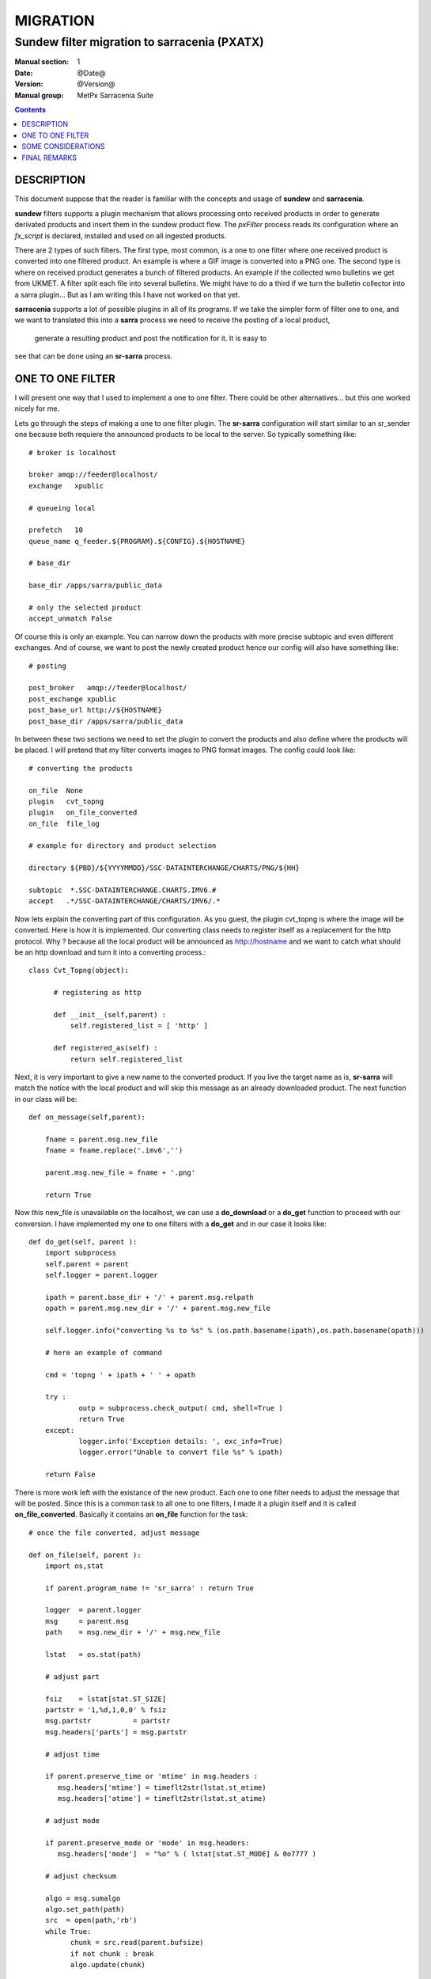 ==========
 MIGRATION
==========

-------------------------------------------
Sundew filter migration to sarracenia (PXATX)
-------------------------------------------

:Manual section: 1
:Date: @Date@
:Version: @Version@
:Manual group: MetPx Sarracenia Suite

.. contents::

DESCRIPTION
===========

This document suppose that the reader is familiar with the concepts and usage
of **sundew** and **sarracenia**. 

**sundew** filters supports a plugin mechanism that allows processing onto
received products in order to generate derivated products and insert them
in the sundew product flow. The *pxFilter* process reads its configuration
where an *fx_script* is declared, installed and used on all ingested products.

There are 2 types of such filters. The first type, most common, is a one to  
one filter where one received product is converted into one filtered product.
An example is where a GIF image is converted into a PNG one. The second type
is where on received product generates a bunch of filtered products. An
example if the collected wmo bulletins we get from UKMET. A filter split
each file into several bulletins. We might have to do a third if we turn
the bulletin collector into a sarra plugin... But as I am writing this
I have not worked on that yet.

**sarracenia** supports a lot of possible plugins in all of its programs.
If we take the simpler form of filter one to one, and we want to translated
this into a **sarra** process we need to receive the posting of a local product,
 generate a resulting product and post the notification for it. It is easy to
see that can be done using an **sr-sarra** process. 


ONE TO ONE FILTER
=================


I will present one way that I used to implement a one to one filter.
There could be other alternatives... but this one worked nicely for me.

Lets go through the steps of making a one to one filter plugin.
The **sr-sarra** configuration will start similar to an sr_sender one 
because both requiere the announced products to be local to the server.
So typically something like::

       # broker is localhost

       broker amqp://feeder@localhost/
       exchange   xpublic

       # queueing local

       prefetch   10
       queue_name q_feeder.${PROGRAM}.${CONFIG}.${HOSTNAME}

       # base_dir 

       base_dir /apps/sarra/public_data

       # only the selected product
       accept_unmatch False

Of course this is only an example. You can narrow down the products
with more precise subtopic and even different exchanges. And of course,
we want to post the newly created product hence our config will also
have something like::

       # posting

       post_broker   amqp://feeder@localhost/
       post_exchange xpublic
       post_base_url http://${HOSTNAME}
       post_base_dir /apps/sarra/public_data


In between these two sections we need to set the plugin to convert the 
products and also define where the products will be placed. I will 
pretend that my filter converts images to PNG format images. The config
could look like::

       # converting the products

       on_file  None
       plugin   cvt_topng
       plugin   on_file_converted
       on_file  file_log

       # example for directory and product selection

       directory ${PBD}/${YYYYMMDD}/SSC-DATAINTERCHANGE/CHARTS/PNG/${HH}

       subtopic  *.SSC-DATAINTERCHANGE.CHARTS.IMV6.#
       accept   .*/SSC-DATAINTERCHANGE/CHARTS/IMV6/.*

Now lets explain the converting part of this configuration. As you guest, the
plugin cvt_topng is where the image will be converted. Here is how it is 
implemented. Our converting class needs to register itself as a replacement
for the http protocol. Why ?  because all the local product will be announced
as http://hostname and we want to catch what should be an http download and
turn it into a converting process.::

      class Cvt_Topng(object):

            # registering as http 

            def __init__(self,parent) :
                self.registered_list = [ 'http' ]

            def registered_as(self) :
                return self.registered_list

Next, it is very important to give a new name to the converted product.
If you live the target name as is, **sr-sarra** will match the notice
with the local product and will skip this message as an already downloaded
product. The next function in our class will be::

      def on_message(self,parent):

          fname = parent.msg.new_file
          fname = fname.replace('.imv6','')

          parent.msg.new_file = fname + '.png'

          return True

Now this new_file is unavailable on the localhost, we can use a **do_download**
or a **do_get** function to proceed with our conversion. I have implemented
my one to one filters with a **do_get** and in our case it looks like::

      def do_get(self, parent ):
          import subprocess
          self.parent = parent
          self.logger = parent.logger

          ipath = parent.base_dir + '/' + parent.msg.relpath
          opath = parent.msg.new_dir + '/' + parent.msg.new_file

          self.logger.info("converting %s to %s" % (os.path.basename(ipath),os.path.basename(opath)))

          # here an example of command

          cmd = 'topng ' + ipath + ' ' + opath

          try :
                  outp = subprocess.check_output( cmd, shell=True )
                  return True
          except:
                  logger.info('Exception details: ', exc_info=True)
                  logger.error("Unable to convert file %s" % ipath)

          return False

There is more work left with the existance of the new product. Each one to one
filter needs to adjust the message that will be posted. Since this is a common
task to all one to one filters, I made it a plugin itself and it is called
**on_file_converted**. Basically it contains an **on_file** function for the
task::

      # once the file converted, adjust message

      def on_file(self, parent ):
          import os,stat

          if parent.program_name != 'sr_sarra' : return True

          logger  = parent.logger
          msg     = parent.msg
          path    = msg.new_dir + '/' + msg.new_file

          lstat   = os.stat(path)

          # adjust part

          fsiz    = lstat[stat.ST_SIZE]
          partstr = '1,%d,1,0,0' % fsiz
          msg.partstr          = partstr
          msg.headers['parts'] = msg.partstr

          # adjust time

          if parent.preserve_time or 'mtime' in msg.headers :
             msg.headers['mtime'] = timeflt2str(lstat.st_mtime)
             msg.headers['atime'] = timeflt2str(lstat.st_atime)

          # adjust mode

          if parent.preserve_mode or 'mode' in msg.headers:
             msg.headers['mode']  = "%o" % ( lstat[stat.ST_MODE] & 0o7777 )

          # adjust checksum

          algo = msg.sumalgo
          algo.set_path(path)
          src  = open(path,'rb')
          while True:
                chunk = src.read(parent.bufsize)
                if not chunk : break
                algo.update(chunk)

          checksum = algo.get_value()

          msg.set_sum(msg.sumflg,checksum)
          msg.onfly_checksum = checksum

          return True

It is nice to think that, should there be changes in the message, this plugin
could be modified without having to modify all one to one filters.

SOME CONSIDERATIONS
===================

I wrote some of the migrated filters and there are some considerations
to be taken while implementing filters from **sundew**. 

I have tried to make the less use of the **sundew-extension** but when
requiered for some clients, a filter must change this inforemation too.
In our example, I also have this function::


      def correct_extension(self,parent) :

          if  not 'sundew_extension' in parent.msg.headers : return

          ext   = parent.msg.headers['sundew_extension']
          parts = ext.split(':')
          ext    = ":".join(parts[:3]) + ':PNG'

          parent.msg.headers['sundew_extension'] = ext

And in the code, it is called right after the conversion::

         try :
                  outp = subprocess.check_output( cmd, shell=True )
                  self.correct_extension(parent)
                  return True
         ...


It might also be requiered, depending on the products and the clients,
to add (or update) to the extension a datetime suffix for the new products.

I provide a plugin template and a config template and **on_file_converted**  ::

  sarra/examples/sarra/one_to_one_filter.conf
  sarra/plugins/one_to_one_filter.py
  sarra/plugins/on_file_converted.py


FINAL REMARKS
=============

Usually a converter, say topng, will add the extension .png to the end product.
This was not the case in **sundew** where the *whatfn* was kept as is but
part of the *sundew_extension* was modified to show the new format.

Examining **on_file_converted** you will find an on_message function
that removes filter extensions from the filename. This was requiered because
old sundew clients needed to receive sarracenia converted products without
their specific extension name. When this is requiered, the **on_file_converted**
 plugin can be added to the sender config. So example, a converted product
to PNG, in sarra would have a .png extension. Should it be requiered to send
it to a sundew client with option *filename NONE*  without the plugin
the client would receive  *WHATFN.png:...:...*  with the plugin, it receives
the correct *WHATFN:...:...*

Note also that the on_file function of the **on_file_converted** plugin
is restricted to an **sr_sarra** process while the on_message function
is restricted to an **sr_sender** process.

If part of this document needs to be clarified please let me know
